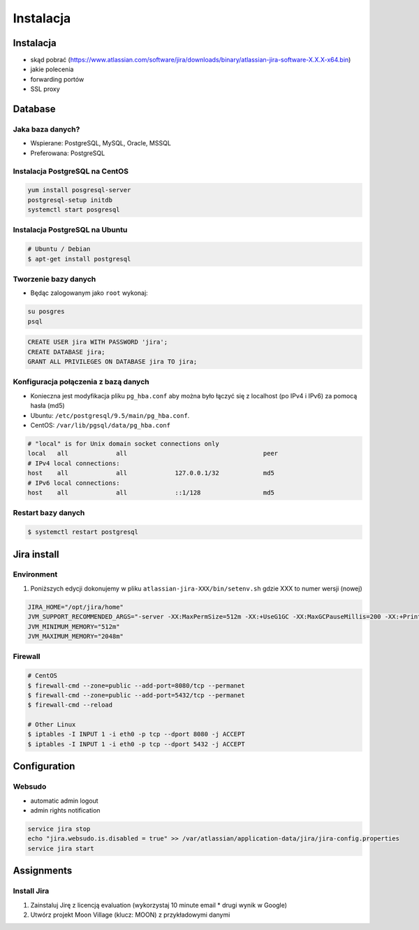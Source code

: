 **********
Instalacja
**********


Instalacja
==========
* skąd pobrać (https://www.atlassian.com/software/jira/downloads/binary/atlassian-jira-software-X.X.X-x64.bin)
* jakie polecenia
* forwarding portów
* SSL proxy


Database
========

Jaka baza danych?
-----------------
* Wspierane: PostgreSQL, MySQL, Oracle, MSSQL
* Preferowana: PostgreSQL

Instalacja PostgreSQL na CentOS
-------------------------------
.. code-block:: console

    yum install posgresql-server
    postgresql-setup initdb
    systemctl start posgresql

Instalacja PostgreSQL na Ubuntu
-------------------------------
.. code-block:: console

    # Ubuntu / Debian
    $ apt-get install postgresql

Tworzenie bazy danych
---------------------
* Będąc zalogowanym jako ``root`` wykonaj:

.. code-block:: console

    su posgres
    psql

.. code-block:: sql

    CREATE USER jira WITH PASSWORD 'jira';
    CREATE DATABASE jira;
    GRANT ALL PRIVILEGES ON DATABASE jira TO jira;

Konfiguracja połączenia z bazą danych
-------------------------------------
* Konieczna jest modyfikacja pliku ``pg_hba.conf`` aby można było łączyć się z localhost (po IPv4 i IPv6) za pomocą hasła (md5)
* Ubuntu: ``/etc/postgresql/9.5/main/pg_hba.conf``.
* CentOS: ``/var/lib/pgsql/data/pg_hba.conf``

.. code-block:: text

    # "local" is for Unix domain socket connections only
    local   all             all                                     peer
    # IPv4 local connections:
    host    all             all             127.0.0.1/32            md5
    # IPv6 local connections:
    host    all             all             ::1/128                 md5

Restart bazy danych
-------------------
.. code-block:: console

    $ systemctl restart postgresql


Jira install
============
.. code-block:: console
    :caption: Jira install

    VERSION='7.13.1'
    wget https://www.atlassian.com/software/jira/downloads/binary/atlassian-jira-software-${VERSION}-x64.bin
    chmod +x atlassian-jira-software-${VERSION}-x64.bin
    ./atlassian-jira-software-${VERSION}-x64.bin
    rm -fr atlassian-jira-software-${VERSION}-x64.bin

Environment
-----------
#. Poniższych edycji dokonujemy w pliku ``atlassian-jira-XXX/bin/setenv.sh`` gdzie XXX to numer wersji (nowej)

.. code-block:: console

    JIRA_HOME="/opt/jira/home"
    JVM_SUPPORT_RECOMMENDED_ARGS="-server -XX:MaxPermSize=512m -XX:+UseG1GC -XX:MaxGCPauseMillis=200 -XX:+PrintGC -XX:+PrintGCDateStamps -XX:+OptimizeStringConcat -XX:+PrintGCDetails -XX:+DisableExplicitGC -Xloggc:/opt/jira/logs/gc-jira-$(hostname)-$(date +%Y.%m.%d).log -XX:+UseGCLogFileRotation -XX:NumberOfGCLogFiles=10 -XX:GCLogFileSize=10M"
    JVM_MINIMUM_MEMORY="512m"
    JVM_MAXIMUM_MEMORY="2048m"

Firewall
--------
.. code-block:: console

    # CentOS
    $ firewall-cmd --zone=public --add-port=8080/tcp --permanet
    $ firewall-cmd --zone=public --add-port=5432/tcp --permanet
    $ firewall-cmd --reload

    # Other Linux
    $ iptables -I INPUT 1 -i eth0 -p tcp --dport 8080 -j ACCEPT
    $ iptables -I INPUT 1 -i eth0 -p tcp --dport 5432 -j ACCEPT


Configuration
=============

Websudo
-------
* automatic admin logout
* admin rights notification

.. code-block:: sh

    service jira stop
    echo "jira.websudo.is.disabled = true" >> /var/atlassian/application-data/jira/jira-config.properties
    service jira start


Assignments
===========

Install Jira
------------
#. Zainstaluj Jirę z licencją evaluation (wykorzystaj 10 minute email * drugi wynik w Google)
#. Utwórz projekt Moon Village (klucz: MOON) z przykładowymi danymi
